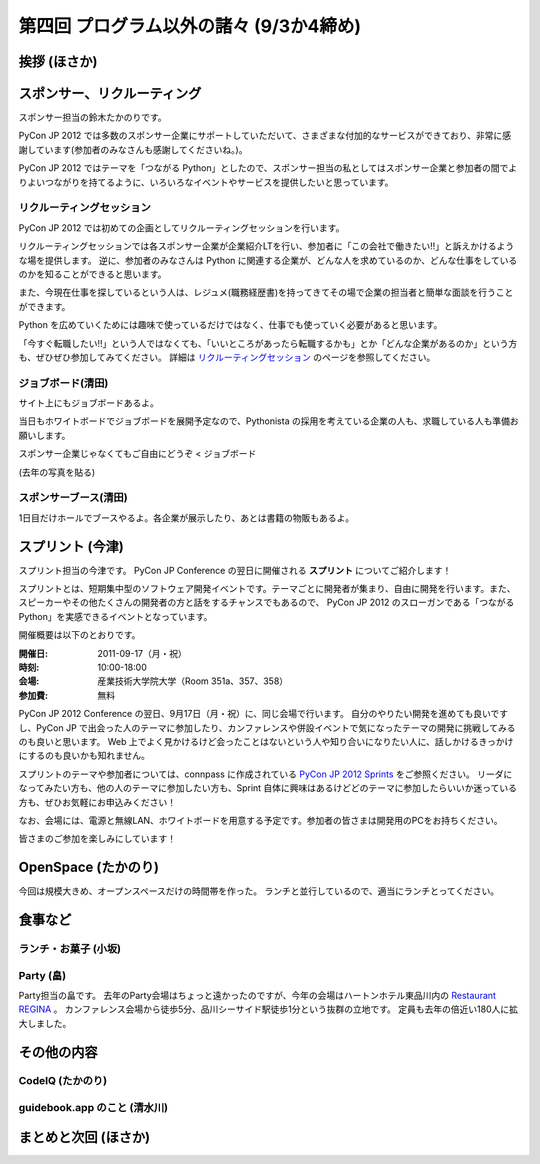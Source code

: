 ==========================================
 第四回 プログラム以外の諸々 (9/3か4締め)
==========================================

挨拶 (ほさか)
=============

スポンサー、リクルーティング
============================
スポンサー担当の鈴木たかのりです。

PyCon JP 2012 では多数のスポンサー企業にサポートしていただいて、さまざまな付加的なサービスができており、非常に感謝しています(参加者のみなさんも感謝してくださいね。)。

PyCon JP 2012 ではテーマを「つながる Python」としたので、スポンサー担当の私としてはスポンサー企業と参加者の間でよりよいつながりを持てるように、いろいろなイベントやサービスを提供したいと思っています。

リクルーティングセッション
--------------------------
PyCon JP 2012 では初めての企画としてリクルーティングセッションを行います。

リクルーティングセッションでは各スポンサー企業が企業紹介LTを行い、参加者に「この会社で働きたい!!」と訴えかけるような場を提供します。
逆に、参加者のみなさんは Python に関連する企業が、どんな人を求めているのか、どんな仕事をしているのかを知ることができると思います。

また、今現在仕事を探しているという人は、レジュメ(職務経歴書)を持ってきてその場で企業の担当者と簡単な面談を行うことができます。

Python を広めていくためには趣味で使っているだけではなく、仕事でも使っていく必要があると思います。

「今すぐ転職したい!!」という人ではなくても、「いいところがあったら転職するかも」とか「どんな企業があるのか」という方も、ぜひぜひ参加してみてください。
詳細は
`リクルーティングセッション <http://2012.pycon.jp/program/recruiting.html>`_
のページを参照してください。

ジョブボード(清田)
------------------
サイト上にもジョブボードあるよ。

当日もホワイトボードでジョブボードを展開予定なので、Pythonista の採用を考えている企業の人も、求職している人も準備お願いします。

スポンサー企業じゃなくてもご自由にどうぞ < ジョブボード

(去年の写真を貼る)

スポンサーブース(清田)
----------------------
1日目だけホールでブースやるよ。各企業が展示したり、あとは書籍の物販もあるよ。

スプリント (今津)
=================
スプリント担当の今津です。
PyCon JP Conference の翌日に開催される **スプリント** についてご紹介します！

スプリントとは、短期集中型のソフトウェア開発イベントです。テーマごとに開発者が集まり、自由に開発を行います。また、スピーカーやその他たくさんの開発者の方と話をするチャンスでもあるので、 PyCon JP 2012 のスローガンである「つながるPython」を実感できるイベントとなっています。

開催概要は以下のとおりです。

:開催日: 2011-09-17（月・祝）
:時刻: 10:00-18:00
:会場: 産業技術大学院大学（Room 351a、357、358）
:参加費: 無料

PyCon JP 2012 Conference の翌日、9月17日（月・祝）に、同じ会場で行います。
自分のやりたい開発を進めても良いですし、PyCon JP で出会った人のテーマに参加したり、カンファレンスや併設イベントで気になったテーマの開発に挑戦してみるのも良いと思います。
Web 上でよく見かけるけど会ったことはないという人や知り合いになりたい人に、話しかけるきっかけにするのも良いかも知れません。

スプリントのテーマや参加者については、connpass に作成されている
`PyCon JP 2012 Sprints <http://connpass.com/event/961/>`_ をご参照ください。
リーダになってみたい方も、他の人のテーマに参加したい方も、Sprint 自体に興味はあるけどどのテーマに参加したらいいか迷っている方も、ぜひお気軽にお申込みください！

なお、会場には、電源と無線LAN、ホワイトボードを用意する予定です。参加者の皆さまは開発用のPCをお持ちください。

皆さまのご参加を楽しみにしています！

OpenSpace (たかのり)
====================
今回は規模大きめ、オープンスペースだけの時間帯を作った。
ランチと並行しているので、適当にランチとってください。

食事など
========

ランチ・お菓子 (小坂)
---------------------

Party (畠)
----------
Party担当の畠です。
去年のParty会場はちょっと遠かったのですが、今年の会場はハートンホテル東品川内の `Restaurant REGINA <http://www.hearton.co.jp/restaurant/regina/>`_ 。
カンファレンス会場から徒歩5分、品川シーサイド駅徒歩1分という抜群の立地です。
定員も去年の倍近い180人に拡大しました。



その他の内容
============

CodeIQ (たかのり)
-----------------

guidebook.app のこと (清水川)
-----------------------------

まとめと次回 (ほさか)
=====================

